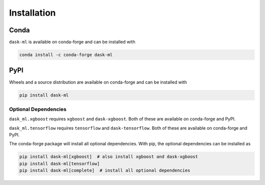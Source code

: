 Installation
============

Conda
~~~~~

``dask-ml`` is available on conda-forge and can be installed with

.. code-block:: none

   conda install -c conda-forge dask-ml

PyPI
~~~~

Wheels and a source distribution are available on conda-forge and can be
installed with

.. code-block:: none

   pip install dask-ml


Optional Dependencies
---------------------

``dask_ml.xgboost`` requires ``xgboost`` and ``dask-xgboost``. Both of these
are available on conda-forge and PyPI.

``dask_ml.tensorflow`` requires ``tensorflow`` and ``dask-tensorflow``. Both of
these are available on conda-forge and PyPI.

The conda-forge package will install all optional dependencies. With pip, the
optional dependencies can be installed as

.. code-block:: none

   pip install dask-ml[xgboost]  # also install xgboost and dask-xgboost
   pip install dask-ml[tensorflow]
   pip install dask-ml[complete]  # install all optional dependencies
